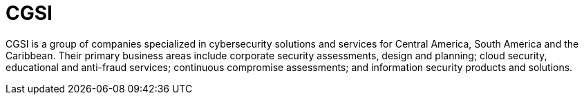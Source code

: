 :slug: about-us/partners/cgsi/
:description: Our partners allow us to complete our portfolio and offer better security testing services. Get to know them and become one of them.
:keywords: Fluid Attacks, Partners, Services, Security Testing, Software Development, Pentesting, Ethical Hacking
:partnerlogo: logo-cgsi
:alt: Logo CGSI
:partner: yes

= CGSI

CGSI is a group of companies specialized in cybersecurity solutions
and services for Central America, South America and the Caribbean.
Their primary business areas include corporate security assessments,
design and planning; cloud security, educational and anti-fraud services;
continuous compromise assessments; and
information security products and solutions.
